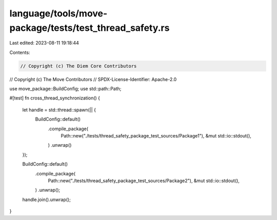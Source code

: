 language/tools/move-package/tests/test_thread_safety.rs
=======================================================

Last edited: 2023-08-11 19:18:44

Contents:

.. code-block:: rs

    // Copyright (c) The Diem Core Contributors
// Copyright (c) The Move Contributors
// SPDX-License-Identifier: Apache-2.0

use move_package::BuildConfig;
use std::path::Path;

#[test]
fn cross_thread_synchronization() {
    let handle = std::thread::spawn(|| {
        BuildConfig::default()
            .compile_package(
                Path::new("./tests/thread_safety_package_test_sources/Package1"),
                &mut std::io::stdout(),
            )
            .unwrap()
    });

    BuildConfig::default()
        .compile_package(
            Path::new("./tests/thread_safety_package_test_sources/Package2"),
            &mut std::io::stdout(),
        )
        .unwrap();
    handle.join().unwrap();
}


